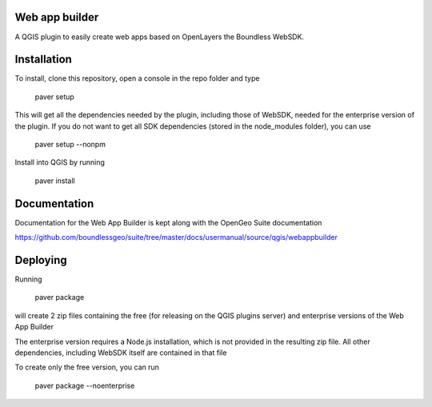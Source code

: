 Web app builder
=====================

A QGIS plugin to easily create web apps based on OpenLayers the Boundless WebSDK.

Installation
============

To install, clone this repository, open a console in the repo folder and type

    paver setup
    
This will get all the dependencies needed by the plugin, including those of WebSDK, needed for the enterprise version of the plugin. If you do not want to get all SDK dependencies (stored in the node_modules folder), you can use

   paver setup --nonpm

Install into QGIS by running

    paver install

Documentation
==============

Documentation for the Web App Builder is kept along with the OpenGeo Suite documentation

https://github.com/boundlessgeo/suite/tree/master/docs/usermanual/source/qgis/webappbuilder

Deploying
=========

Running

	paver package

will create 2 zip files containing the free (for releasing on the QGIS plugins server) and enterprise versions of the Web App Builder

The enterprise version requires a Node.js installation, which is not provided in the resulting zip file. All other dependencies, including WebSDK itself are contained in that file

To create only the free version, you can run

	paver package --noenterprise
